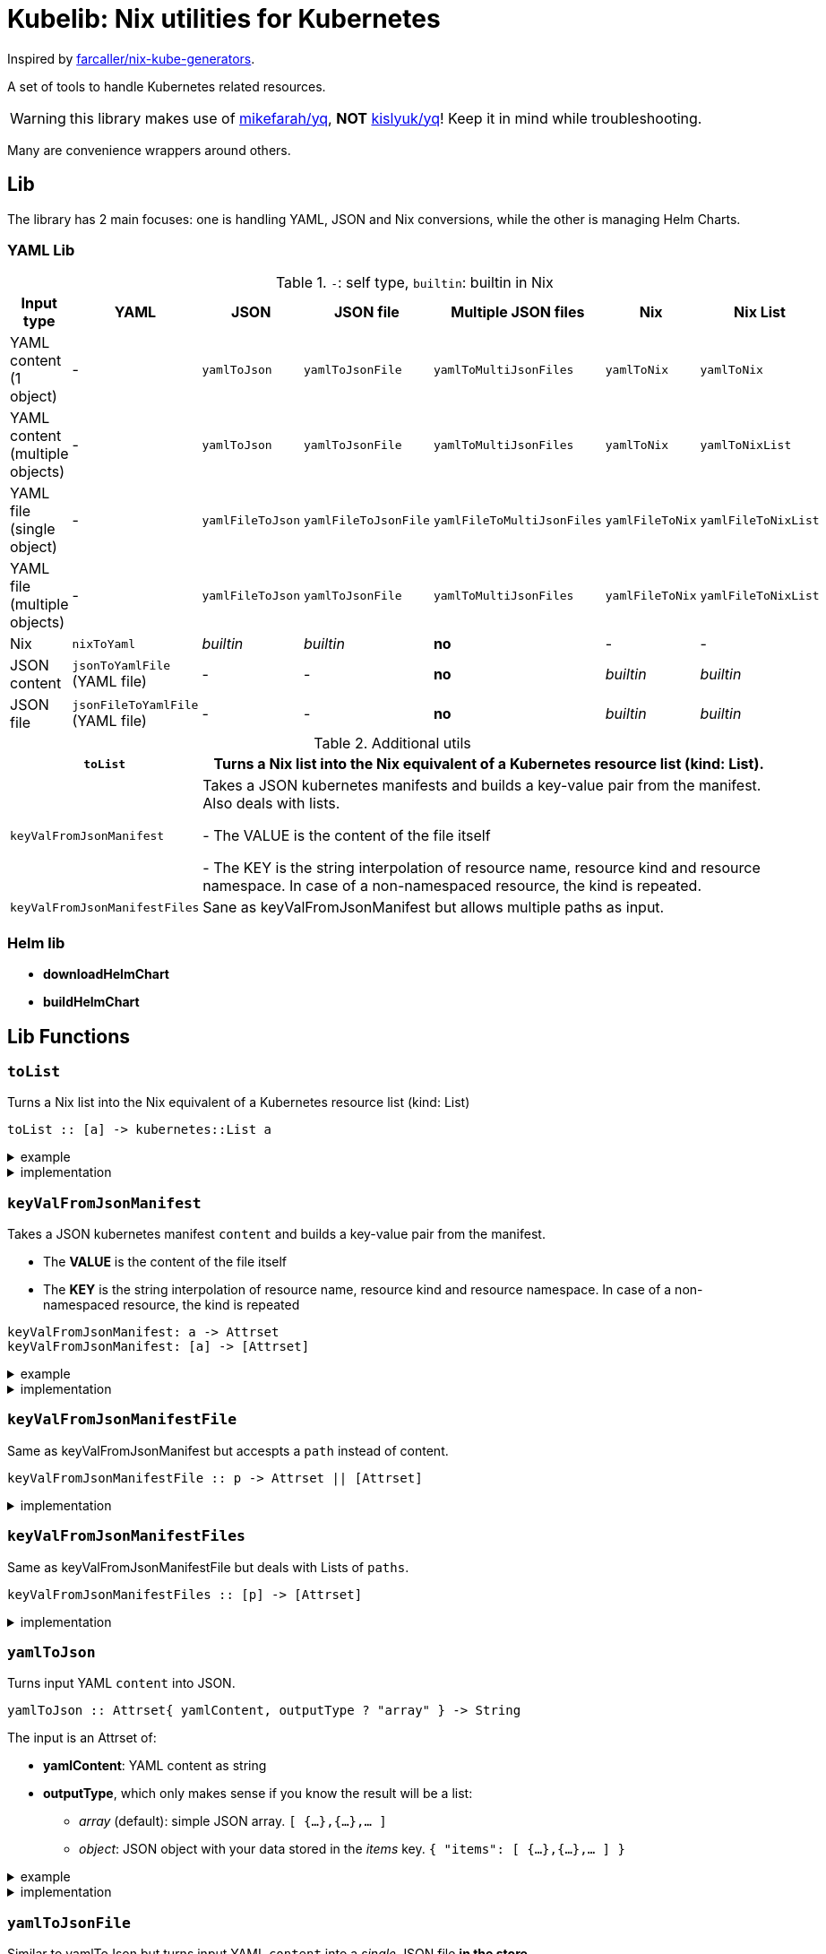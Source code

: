 = Kubelib: Nix utilities for Kubernetes

Inspired by https://github.com/farcaller/nix-kube-generators[farcaller/nix-kube-generators].

A set of tools to handle Kubernetes related resources.

WARNING: this library makes use of https://github.com/mikefarah/yq[mikefarah/yq], *NOT* https://github.com/kislyuk/yq[kislyuk/yq]! Keep it in mind while troubleshooting.

Many are convenience wrappers around others.


== Lib
The library has 2 main focuses: one is handling YAML, JSON and Nix conversions, while the other is managing Helm Charts.

=== YAML Lib
.`-`: self type, `builtin`: builtin in Nix
[cols="1,1,1,1,1,1,1"]
|===
| Input type | YAML | JSON | JSON file | Multiple JSON files | Nix | Nix List

| YAML content (1 object) | - | `yamlToJson` | `yamlToJsonFile` | `yamlToMultiJsonFiles` | `yamlToNix` | `yamlToNix`

| YAML content (multiple objects) | - | `yamlToJson` | `yamlToJsonFile` | `yamlToMultiJsonFiles` | `yamlToNix` | `yamlToNixList`

| YAML file (single object) | - | `yamlFileToJson` | `yamlFileToJsonFile` | `yamlFileToMultiJsonFiles` | `yamlFileToNix` | `yamlFileToNixList`

| YAML file (multiple objects) | - | `yamlFileToJson` | `yamlToJsonFile`| `yamlToMultiJsonFiles` | `yamlFileToNix` | `yamlFileToNixList`

| Nix | `nixToYaml` | _builtin_ | _builtin_ | *no* | - | -

| JSON content | `jsonToYamlFile` (YAML file) | - | - | *no* | _builtin_ | _builtin_

| JSON file | `jsonFileToYamlFile` (YAML file) | - | - | *no* | _builtin_ | _builtin_
|===

.Additional utils
[cols="1,4"]
|===
| `toList` | Turns a Nix list into the Nix equivalent of a Kubernetes resource list (kind: List).

| `keyValFromJsonManifest` |   Takes a JSON kubernetes manifests and builds a key-value pair
from the manifest. Also deals with lists.

- The VALUE is the content of the file itself

- The KEY is the string interpolation of resource name, resource kind
and resource namespace. In case of a non-namespaced resource, the kind is repeated.

| `keyValFromJsonManifestFiles` | Sane as keyValFromJsonManifest but allows multiple paths as input.

|===


=== Helm lib

* *downloadHelmChart*
* *buildHelmChart*


== Lib Functions

=== `toList`
Turns a Nix list into the Nix equivalent of a Kubernetes resource list (kind: List)

[source,haskell]
----
toList :: [a] -> kubernetes::List a
----

.example
[%collapsible]
====
[source,nix]
----
toList [ { a = "some"; b = "data"; } { a = "some"; b = "other"; c = "data"; } ]

{
  apiVersion = "v1";
  items = [
    {
      a = "some";
      b = "data";
    }
    {
      a = "some";
      b = "other";
      c = "data";
    }
  ];
  kind = "List";
}
----
====

.implementation
[%collapsible]
====
[source,nix]
----
{
  toList = items: {
    apiVersion = "v1";
    kind = "List";
    inherit items;
  };
}
----
====


=== `keyValFromJsonManifest`
Takes a JSON kubernetes manifest `content` and builds a key-value pair from the manifest.

- The *VALUE* is the content of the file itself

- The *KEY* is the string interpolation of resource name, resource kind and resource namespace. In case of a non-namespaced resource, the kind is repeated

[source,haskell]
----
keyValFromJsonManifest: a -> Attrset
keyValFromJsonManifest: [a] -> [Attrset]
----

.example
[%collapsible]
====
[source,nix]
----
keyValFromJsonManifest (builtins.readFile ./server-cert.json)       # Single

{ mypp-serverauth-certificate-myapp = "{\"apiVersion\":\"cert-manager.io/v1\",\"kind\":\"Certificate\",\"metadata\":{\"name\":\"mypp-serverauth\",\"namespace\":\"myapp\"},\"spec\":{\"dnsNames\":[\"myapp.mydoma
in.com\"],\"issuerRef\":{\"kind\":\"ClusterIssuer\",\"name\":\"letsencrypt-dns\"},\"secretName\":\"myapp-server-tls\",\"usages\":[\"server auth\"]}}"; }

keyValFromJsonManifest (yamlToJson { yamlContent = builtins.readFile ./services.yml; }    # Multi)

[
  { myapp-service-myapp = "{\"apiVersion\":\"v1\",\"kind\":\"Service\",\"metadata\":{\"labels\":{\"app\":\"myapp\",\"component\":\"main\"},\"name\":\"myapp\",\"namespace\":\"myapp\"},\"spec\":{\"ports\":[{\"name\":\"http\",\"port\":80,\"protocol\":\"TCP\",\"targetPort\":\"http\"},{\"name\":\"https\",\"port\":443,\"protocol\":\"TCP\",\"targetPort\":\"https\"}],\"selector\":{\"app\":\"myapp\",\"components\":\"main\"}}}"; }
  { myapp-jobscheduler-service-myapp = "{\"apiVersion\":\"v1\",\"kind\":\"Service\",\"metadata\":{\"labels\":{\"app\":\"myapp\",\"component\":\"jobscheduler\"},\"name\":\"myapp-jobscheduler\",\"namespace\":\"myapp\"},\"spec\":{\"ports\":[{\"name\":\"http\",\"port\":3000,\"protocol\":\"TCP\",\"targetPort\":\"http\"}],\"selector\":{\"app\":\"myapp\",\"component\":\"jobscheduler\"}}}"; }
]
----
====


.implementation
[%collapsible]
====
[source,nix]
----
{
  keyValFromJsonManifest =
    input:
    let
      nixData = fromJSON input;
      process = c:
        let
          name = c.metadata.name;
          kind = lib.strings.toLower c.kind;
          third = c.metadata.namespace or kind;
        in
        {
          "${name}-${kind}-${third}" = toJSON c;
        };

      f =
        nixContent: if isList nixContent then map (cont: process cont) nixContent else process nixContent;
    in
    f nixData;

}
----
====

=== `keyValFromJsonManifestFile`
Same as keyValFromJsonManifest but accespts a `path` instead of content.

[source,haskell]
----
keyValFromJsonManifestFile :: p -> Attrset || [Attrset]
----


.implementation
[%collapsible]
====
[source,nix]
----
{
  keyValFromJsonManifestFile = path: readPathAndThen path keyValFromJsonManifest;
}
----
====

=== `keyValFromJsonManifestFiles`
Same as keyValFromJsonManifestFile but deals with Lists of `paths`.

[source,haskell]
----
keyValFromJsonManifestFiles :: [p] -> [Attrset]
----


.implementation
[%collapsible]
====
[source,nix]
----
{
  keyValFromJsonManifestFiles =
    paths:
    let
      list = map (p: keyValFromJsonManifestFile p) paths;
    in
    lib.attrsets.mergeAttrsList list;
}
----
====

=== `yamlToJson`
Turns input YAML `content` into JSON.

[source,haskell]
----
yamlToJson :: Attrset{ yamlContent, outputType ? "array" } -> String
----

The input is an Attrset of:

* *yamlContent*: YAML content as string
* *outputType*, which only makes sense if you know the result will be a list:
** _array_ (default): simple JSON array. `[ {...},{...},... ]`
** _object_: JSON object with your data stored in the _items_ key. `{ "items": [ {...},{...},... ] }`


.example
[%collapsible]
====
[source,nix]
----
yamlToJson { yamlContent = builtins.readFile ./services.yml; }

"[\n  {\n    \"apiVersion\": \"v1\",\n    \"kind\": \"Service\",\n    \"metadata\": {\n      \"name\": \"m
yapp\",\n      \"namespace\": \"myapp\",\n      \"labels\": {\n        \"app\": \"myapp\",\n        \"component\": \"m
ain\"\n      }\n    },\n    \"spec\": {\n      \"ports\": [\n        {\n          \"name\": \"http\",\n          \"por
t\": 80,\n          \"protocol\": \"TCP\",\n          \"targetPort\": \"http\"\n        },\n        {\n          \"nam
e\": \"https\",\n          \"port\": 443,\n          \"protocol\": \"TCP\",\n          \"targetPort\": \"https\"\n
    }\n      ],\n      \"selector\": {\n        \"app\": \"myapp\",\n        \"components\": \"main\"\n      }\n    }\
n  },\n  {\n    \"apiVersion\": \"v1\",\n    \"kind\": \"Service\",\n    \"metadata\": {\n      \"name\": \"myapp-jobs
cheduler\",\n      \"namespace\": \"myapp\",\n      \"labels\": {\n        \"app\": \"myapp\",\n        \"component\":
 \"jobscheduler\"\n      }\n    },\n    \"spec\": {\n      \"ports\": [\n        {\n          \"name\": \"http\",\n
       \"port\": 3000,\n          \"protocol\": \"TCP\",\n          \"targetPort\": \"http\"\n        }\n      ],\n
   \"selector\": {\n        \"app\": \"myapp\",\n        \"component\": \"jobscheduler\"\n      }\n    }\n  }\n]\n"
----
====

.implementation
[%collapsible]
====
[source,nix]
----
{
  yamlToJson =
    {
      yamlContent,
      outputType ? "array",
    }@args:
    let
      f = kallPackage args yamlToJsonFile { };
    in
    readFile f;
}
----
====

=== `yamlToJsonFile`
Similar to yamlToJson but turns input YAML `content` into a _single_ JSON file [.underline]#*in the store*#.

[source,haskell]
----
yamlToJson :: Attrset{ path, outputType ? "array" } -> Derivation
----

The input is an Attrset of:

* *yamlContent*: YAML content as string
* *outputType*, which only makes sense if you know the result will be a list:
** _array_ (default): simple JSON array. `[ {...},{...},... ]`
** _object_: JSON object with your data stored in the _items_ key. `{ "items": [ {...},{...},... ] }`

.example
[%collapsible]
====
[source,nix]
----


builtins.readFile yamlToJsonFile { yamlContent = builtins.readFile ./services.yml; outputType = "object"; }        # Singe it returns a derivation

"{\n  \"items\": [\n    {\n      \"apiVersion\": \"v1\",\n      \"kind\": \"Service\",\n      \"metadata\": {\n        \"name\": \"myapp\",\n        \"namespace\": \"myapp\",\n        \"labels\": {\n          \"app\": \"myapp\",\n          \"component\": \"main\"\n        }\n      },\n      \"spec\": {\n        \"ports\": [\n          {\n            \"name\": \"http\",\n            \"port\": 80,\n            \"protocol\": \"TCP\",\n            \"targetPort\": \"http\"\n          },\n          {\n            \"name\": \"https\",\n            \"port\": 443,\n            \"protocol\": \"TCP\",\n            \"targetPort\": \"https\"\n          }\n        ],\n        \"selector\": {\n          \"app\": \"myapp\",\n          \"components\": \"main\"\n        }\n      }\n    },\n    {\n      \"apiVersion\": \"v1\",\n      \"kind\": \"Service\",\n      \"metadata\": {\n        \"name\": \"myapp-jobscheduler\",\n        \"namespace\": \"myapp\",\n        \"labels\": {\n          \"app\": \"myapp\",\n          \"component\": \"jobscheduler\"\n        }\n      },\n      \"spec\": {\n        \"ports\": [\n          {\n            \"name\": \"http\",\n            \"port\": 3000,\n            \"protocol\": \"TCP\",\n            \"targetPort\": \"http\"\n          }\n        ],\n        \"selector\": {\n          \"app\": \"myapp\",\n          \"component\": \"jobscheduler\"\n        }\n      }\n    }\n  ]\n}\n"

----
====


.implementation
[%collapsible]
====
[source,nix]
----
{
  yamlToJsonFile =
    {
      yamlContent,
      outputType ? "array",
    }:
    let
      jqReturnValue =
        if outputType == "array" then
          "."
        else if outputType == "object" then
          "{ items:. }"
        else
          throw "Unknown output type ${outputType}";

      jqCommand = "${pkgs.jq}/bin/jq -n '[inputs] | if length == 1 then .[0] else ${jqReturnValue} end | .'";
    in
    pkgs.stdenv.mkDerivation {
      name = "yaml2jsonfile";
      inherit yamlContent;
      passAsFile = [ "yamlContent" ];
      phases = [ "installPhase" ];
      installPhase = "${pkgs.yq-go}/bin/yq $yamlContentPath -p yaml -o json | ${jqCommand} > $out";
    };

}
----
====


=== `yamlToMultiJsonFiles`
The purpose of this function is to automate the creation of a set of files compatible with the https://github.com/kubernetes/kubernetes/blob/master/cluster/addons/addon-manager/README.md[Kubernetes AddonManager] which is the https://github.com/NixOS/nixpkgs/blob/046eee4ec50a7b86148b056d6ddb44c4fc9a6a15/nixos/modules/services/cluster/kubernetes/addon-manager.nix#L27[default way of installing addons if you're running Kubernetes bare metal on NixOS].

It turns some YAML content describing ONE OR MORE Kubernetes resources into as many JSON manifests as resources described. The return value is the [.underline]#*store path*# containing built files.


[source,haskell]
----
yamlToMultiJsonFiles :: Attrset{ yamlContent, yqExpression ? null } -> Derivation
----

yamlToMultiJsonFiles, by default, uses the following https://github.com/mikefarah/yq[yq] expression: +
`.metadata.name + "-" + (.kind | downcase) + "-" + (.metadata.namespace // (.kind | downcase))`

Files are created as follows:

* The *filename* is, by default, the string interpolation of resource name, resource kind and resource namespace. In case of a non-namespaced resource, the kind is repeated.
 * The *value* is the content of the file itself

The input is an Attrset of:

* *yamlContent*: YAML content as string
* *yqExpression*: yqExpression override in case you want a different naming.


.example
[%collapsible]
====
[source,nix]
----
builtins.attrNames (builtins.readDir ( yamlToMultiJsonFiles { yamlContent = builtins.readFile ./services.yml; } ))

[
  "myapp-jobscheduler-service-myapp.json"
  "myapp-service-myapp.json"
]
----
====


.implementation
[%collapsible]
====
[source,nix]
----
{
  yamlToMultiJsonFiles =
    {
      yamlContent,
      yqExpression ? null,
    }:
    let
      yqExpr =
        if yqExpression == null then
          ".metadata.name + \"-\" + (.kind | downcase) + \"-\" + (.metadata.namespace // (.kind | downcase))"
        else
          yqExpression;
    in
    pkgs.stdenv.mkDerivation {
      name = "yaml2multijsonfile";
      inherit yamlContent;
      passAsFile = [ "yamlContent" ];
      phases = [ "buildPhase" ];
      buildPhase = ''
        mkdir $out
        cd $out
        ${pkgs.yq-go}/bin/yq -p yaml -o json -s '${yqExpr}' $yamlContentPath
      '';
    };
}
----
====

=== `yamlToMultiJsonFilePaths`
It turns some YAML content describing ONE OR MORE Kubernetes resources into as many JSON manifests as resources described. The return value is a list of [.underline]#*store path*# containing built files.

It uses yamlToMultiJsonFiles under the hood, inputs and logic are the same.

[source,haskell]
----
yamlToMultiJsonFiles :: Attrset{ yamlContent, yqExpression ? null } -> [String]
----

.example
[%collapsible]
====
[source,nix]
----
yamlToMultiJsonFilePaths { yamlContent = builtins.readFile ./services.yml; }

[
  "/nix/store/7c6px9in1i05bl3r2j9jym564vhhpzs0-yaml2multijsonfile/myapp-jobscheduler-service-myapp.json"
  "/nix/store/7c6px9in1i05bl3r2j9jym564vhhpzs0-yaml2multijsonfile/myapp-service-myapp.json"
]
----
====


.implementation
[%collapsible]
====
[source,nix]
----
{
  yamlToMultiJsonFilePaths =
    {
      yamlContent,
      yqExpression ? null,
    }@args:
    getGeneratedFiles (yamlToMultiJsonFiles {
      inherit yamlContent yqExpression;
    });

}
----
====


=== `yamlToNix`
Loads parses YAML definitions into Nix language. It does store data in the [.underline]#*nix store*#.

[source,haskell]
----
yamlToNix :: String -> Attrset / [Attrset]
----

.example
[%collapsible]
====
[source,nix]
----
yamlToNix (builtins.readFile ./server-cert.yml)

{
  apiVersion = "cert-manager.io/v1";
  kind = "Certificate";
  metadata = {
    name = "mypp-serverauth";
    namespace = "myapp";
  };
  spec = {
    dnsNames = [ "myapp.mydomain.com" ];
    issuerRef = {
      kind = "ClusterIssuer";
      name = "letsencrypt-dns";
    };
    secretName = "myapp-server-tls";
    usages = [ "server auth" ];
  };
}


yamlToNix (builtins.readFile ./services.yml)

[
  {
    apiVersion = "v1";
    kind = "Service";
    metadata = {
      labels = {
        app = "myapp";
        component = "main";
      };
      name = "myapp";
      namespace = "myapp";
    };
    spec = {
      ports = [
        {
          name = "http";
          port = 80;
          protocol = "TCP";
          targetPort = "http";
        }
        {
          name = "https";
          port = 443;
          protocol = "TCP";
          targetPort = "https";
        }
      ];
      selector = {
        app = "myapp";
        components = "main";
      };
    };
  }
  {
    apiVersion = "v1";
    kind = "Service";
    metadata = {
      labels = {
        app = "myapp";
        component = "jobscheduler";
      };
      name = "myapp-jobscheduler";
      namespace = "myapp";
    };
    spec = {
      ports = [
        {
          name = "http";
          port = 3000;
          protocol = "TCP";
          targetPort = "http";
        }
      ];
      selector = {
        app = "myapp";
        component = "jobscheduler";
      };
    };
  }
]
----
====


.implementation
[%collapsible]
====
[source,nix]
----
{
  yamlToNix =
    yamlContent:
    fromJSON (yamlToJson {
      inherit yamlContent;
    });
}
----
====



=== `yamlToNixList`
Same as yamlToNix but forces the output to be a List. It does store data in the [.underline]#*nix store*#.

[source,haskell]
----
yamlToNix :: String -> [Attrset]
----

.example
[%collapsible]
====
[source,nix]
----
yamlToNixList (builtins.readFile ./server-cert.yml)

[
  {
    apiVersion = "cert-manager.io/v1";
    kind = "Certificate";
    metadata = {
      name = "mypp-serverauth";
      namespace = "myapp";
    };
    spec = {
      dnsNames = [ "myapp.mydomain.com" ];
      issuerRef = {
        kind = "ClusterIssuer";
        name = "letsencrypt-dns";
      };
      secretName = "myapp-server-tls";
      usages = [ "server auth" ];
    };
  }
]
----
====

.implementation
[%collapsible]
====
[source,nix]
----
{
  yamlToNixList =
    yamlContent:
    let
      fileAbsPaths = yamlToMultiJsonFilePaths { inherit yamlContent; };
    in
    map (path: readPathAndThen path fromJSON) fileAbsPaths;
}
----
====


=== `nixToYaml`
Converts Nix code to YAML string.  It does store data in the [.underline]#*nix store*#.

[source,haskell]
----
nixToYaml :: Attrset -> String
----

.example
[%collapsible]
====
[source,nix]
----
builtins.readFile (nixToYaml { a = 1; b = 2; c = 3; })
"a: 1\nb: 2\nc: 3\n"

builtins.readFile (nixToYaml [{ a = 1;} { b = 2;} {c = 3;}])
"- a: 1\n- b: 2\n- c: 3\n"
----
====

.implementation
[%collapsible]
====
[source,nix]
----
{
  nixToYaml =
    attrs:
    let
      jsonContent = toJSON attrs;
    in
    pkgs.stdenv.mkDerivation {
      inherit jsonContent;
      name = "nixtoYaml";
      passAsFile = [ "jsonContent" ];
      phases = [ "buildPhase" ];
      buildPhase = "${pkgs.yq-go}/bin/yq -p json -o yaml $jsonContentPath > $out";
    };
}
----
====


=== `jsonToYaml`
Converts JSON content to YAML. It does store data in the [.underline]#*nix store*#.

[source,haskell]
----
jsonToYaml :: Attrset { jsonContent, topLevelKey ? null } -> String
----

The input is an Attrset of:

* *jsonContent*: JSON string data.
* *topLevelKey*: by default a JSON array is converted to a bare YAML array. This allows you to turn it into an object specifying the key the array should be put under. It's *ineffective if the content is not a list*.

.example
[%collapsible]
====
[source,nix]
----
jsonToYaml { jsonContent = builtins.readFile ./services.json; topLevelKey = "services"; }

"services:\n  - apiVersion: v1\n    kind: Service\n    metadata:\n      name: myapp\n      namespace: myapp\n      labels:\n        app: myapp\n        component: main\n    spec:\n      ports:\n        - name: http\n          port: 80\n          protocol: TCP\n          targetPort: http\n        - name: https\n          port: 443\n          protocol: TCP\n          targetPort: https\n      selector:\n        app: myapp\n        components: main\n  - apiVersion: v1\n    kind: Service\n    metadata:\n      name: myapp-jobscheduler\n      namespace: myapp\n      labels:\n        app: myapp\n        component: jobscheduler\n    spec:\n      ports:\n        - name: http\n          port: 3000\n          protocol: TCP\n          targetPort: http\n      selector:\n        app: myapp\n        component: jobscheduler\n"
----
====

.implementation
[%collapsible]
====
[source,nix]
----
{
  jsonToYaml =
    {
      jsonContent,
      topLevelKey ? null
    }@args:
    readFile ( kallPackage args jsonToYamlFile { } );
}
----
====



=== `jsonToYamlFile`
Same as jsonToYaml but stores the YAML content in a file.  It does store data in the [.underline]#*nix store*#.

[source,haskell]
----
jsonToYamlFile :: Attrset { jsonContent, topLevelKey ? null } -> Derivation
----

.example
[%collapsible]
====
[source,nix]
----
builtins.readFile (jsonToYamlFile { jsonContent = builtins.readFile ./server-cert.json; topLevelKey = "services";})

----
====

.implementation
[%collapsible]
====
[source,nix]
----
{
  jsonToYamlFile =
    {
      jsonContent,
      topLevelKey ? null,
    }:
    pkgs.stdenv.mkDerivation rec {
      name = "json2yaml";
      inherit jsonContent topLevelKey;
      passAsFile = [ "jsonContent" ];
      phases = [ "installPhase" ];
      yqTransform = if topLevelKey != null && jsonIsList jsonContent then "--expression '{ \"${topLevelKey}\":. }'" else "";
      installPhase = "${pkgs.yq-go}/bin/yq $jsonContentPath -p json -o yaml ${yqTransform} > $out";
    };
}
----
====


=== `jsonFileToYamlFile`
Same as jsonToYamlFile but automatically reads from a path. It does store data in the [.underline]#*nix store*#.

[source,haskell]
----
jsonFileToYamlFile :: Attrset { path, topLevelKey ? null } -> Derivation
----

.example
[%collapsible]
====
[source,nix]
----
builtins.readFile (jsonFileToYamlFile { path = ./services.json; topLevelKey = "services"; })
"services:\n  - apiVersion: v1\n    kind: Service\n    metadata:\n      name: myapp\n      namespace: myapp\n      labels:\n        app: myapp\n        component: main\n    spec:\n      ports:\n        - name: http\n          port: 80\n          protocol: TCP\n          targetPort: http\n        - name: https\n          port: 443\n          protocol: TCP\n          targetPort: https\n      selector:\n        app: myapp\n        components: main\n  - apiVersion: v1\n    kind: Service\n    metadata:\n      name: myapp-jobscheduler\n      namespace: myapp\n      labels:\n        app: myapp\n        component: jobscheduler\n    spec:\n      ports:\n        - name: http\n          port: 3000\n          protocol: TCP\n          targetPort: http\n      selector:\n        app: myapp\n        component: jobscheduler\n"
----
====

.implementation
[%collapsible]
====
[source,nix]
----
{
  jsonFileToYamlFile =
    { path, topLevelKey ? null }@args:
    kallPackage args jsonToYamlFile { jsonContent = builtins.readFile path; };
}
----
====





=== `yamlFileToJson`
Same as yamlToJson but with a path as an input, reading the file is handled internally. It does store data in the [.underline]#*nix store*#.

[source,haskell]
----
yamlFileToJson :: Attrset { path, outputType ? "array" } -> String
----

.example
[%collapsible]
====
[source,nix]
----
yamlFileToJson { path = ./services.yml; outputType = "object"; }

"{\n  \"items\": [\n    {\n      \"apiVersion\": \"v1\",\n      \"kind\": \"Service\",\n      \"metadata\": {\n        \"name\": \"myapp\",\n        \"namespace\": \"myapp\",\n        \"labels\": {\n          \"app\": \"myapp\",\n          \"component\": \"main\"\n        }\n      },\n      \"spec\": {\n        \"ports\": [\n          {\n            \"name\": \"http\",\n            \"port\": 80,\n            \"protocol\": \"TCP\",\n            \"targetPort\": \"http\"\n          },\n          {\n            \"name\": \"https\",\n            \"port\": 443,\n            \"protocol\": \"TCP\",\n            \"targetPort\": \"https\"\n          }\n        ],\n        \"selector\": {\n          \"app\": \"myapp\",\n          \"components\": \"main\"\n        }\n      }\n    },\n    {\n      \"apiVersion\": \"v1\",\n      \"kind\": \"Service\",\n      \"metadata\": {\n        \"name\": \"myapp-jobscheduler\",\n        \"namespace\": \"myapp\",\n        \"labels\": {\n          \"app\": \"myapp\",\n          \"component\": \"jobscheduler\"\n        }\n      },\n      \"spec\": {\n        \"ports\": [\n          {\n            \"name\": \"http\",\n            \"port\": 3000,\n            \"protocol\": \"TCP\",\n            \"targetPort\": \"http\"\n          }\n        ],\n        \"selector\": {\n          \"app\": \"myapp\",\n          \"component\": \"jobscheduler\"\n        }\n      }\n    }\n  ]\n}\n"
----
====

.implementation
[%collapsible]
====
[source,nix]
----
{
  yamlFileToJson =
    {
      path,
      outputType ? "array",
    }@args:
    callWithYamlContent args yamlToJson;
}
----
====

=== `yamlFileToJsonFile`
Same as yamlToJsonFile but with a path as an input, reading the file is handled internally. It does store data in the [.underline]#*nix store*#.

[source,haskell]
----
yamlFileToJsonFile :: Attrset { path, outputType ? "array" } -> Derivation
----

.implementation
[%collapsible]
====
[source,nix]
----
{
  yamlFileToJsonFile =
    {
      path,
      outputType ? "array",
    }@args:
    callWithYamlContent args yamlToJsonFile;
}
----
====



=== `yamlFileToMultiJsonFiles`
Same as yamlToMultiJsonFiles but with a path as an input, reading the file is handled internally. It does store data in the [.underline]#*nix store*#.

[source,haskell]
----
yamlFileToMultiJsonFiles :: Attrset { path, yqExpression ? null } -> Derivation
----

.implementation
[%collapsible]
====
[source,nix]
----
{
  yamlFileToMultiJsonFiles =
    {
      path,
      yqExpression ? null,
    }@args:
    callWithYamlContent args yamlToMultiJsonFiles;
}
----
====


=== `yamlFileToNix`
Same as yamlToNix but with a path as an input, reading the file is handled internally. It does store data in the [.underline]#*nix store*#.

[source,haskell]
----
yamlFileToNix :: String -> Attrset / [Attrset]
----

.implementation
[%collapsible]
====
[source,nix]
----
{
  yamlFileToNix = path: readPathAndThen path yamlToNix;
}
----
====



=== `yamlFileToNixList`
Same as yamToNixList but with a path as an input, reading the file is handled internally. It does store data in the [.underline]#*nix store*#.

[source,haskell]
----
yamlFileToNix :: String -> [Attrset]
----

.implementation
[%collapsible]
====
[source,nix]
----
{
  yamlFileToNixList = path: readPathAndThen path yamlToNixList;
}
----
====
